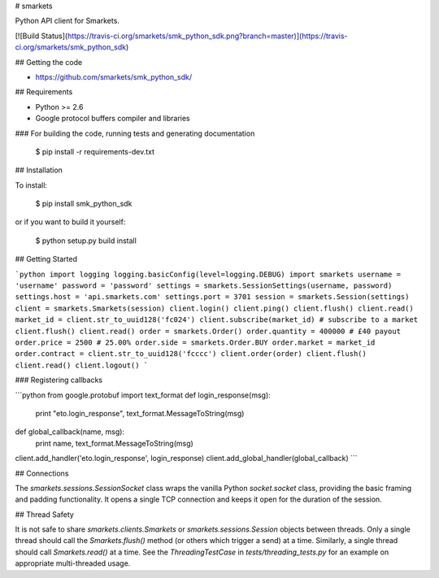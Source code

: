 # smarkets

Python API client for Smarkets.

[![Build Status](https://travis-ci.org/smarkets/smk_python_sdk.png?branch=master)](https://travis-ci.org/smarkets/smk_python_sdk)

## Getting the code

* https://github.com/smarkets/smk_python_sdk/

## Requirements

* Python >= 2.6
* Google protocol buffers compiler and libraries

### For building the code, running tests and generating documentation

    $ pip install -r requirements-dev.txt

## Installation

To install:

    $ pip install smk_python_sdk

or if you want to build it yourself:

    $ python setup.py build install

## Getting Started

```python
import logging
logging.basicConfig(level=logging.DEBUG)
import smarkets
username = 'username'
password = 'password'
settings = smarkets.SessionSettings(username, password)
settings.host = 'api.smarkets.com'
settings.port = 3701
session = smarkets.Session(settings)
client = smarkets.Smarkets(session)
client.login()
client.ping()
client.flush()
client.read()
market_id = client.str_to_uuid128('fc024')
client.subscribe(market_id) # subscribe to a market
client.flush()
client.read()
order = smarkets.Order()
order.quantity = 400000 # £40 payout
order.price = 2500 # 25.00%
order.side = smarkets.Order.BUY
order.market = market_id
order.contract = client.str_to_uuid128('fcccc')
client.order(order)
client.flush()
client.read()
client.logout()
```

### Registering callbacks

```python
from google.protobuf import text_format
def login_response(msg):
    print "eto.login_response", text_format.MessageToString(msg)
def global_callback(name, msg):
    print name, text_format.MessageToString(msg)
client.add_handler('eto.login_response', login_response)
client.add_global_handler(global_callback)
```

## Connections

The `smarkets.sessions.SessionSocket` class wraps the vanilla Python
`socket.socket` class, providing the basic framing and padding
functionality. It opens a single TCP connection and keeps it open for
the duration of the session.


## Thread Safety

It is not safe to share `smarkets.clients.Smarkets` or
`smarkets.sessions.Session` objects between threads. Only a single
thread should call the `Smarkets.flush()` method (or others which
trigger a send) at a time. Similarly, a single thread should call
`Smarkets.read()` at a time. See the `ThreadingTestCase` in
`tests/threading_tests.py` for an example on appropriate
multi-threaded usage.


